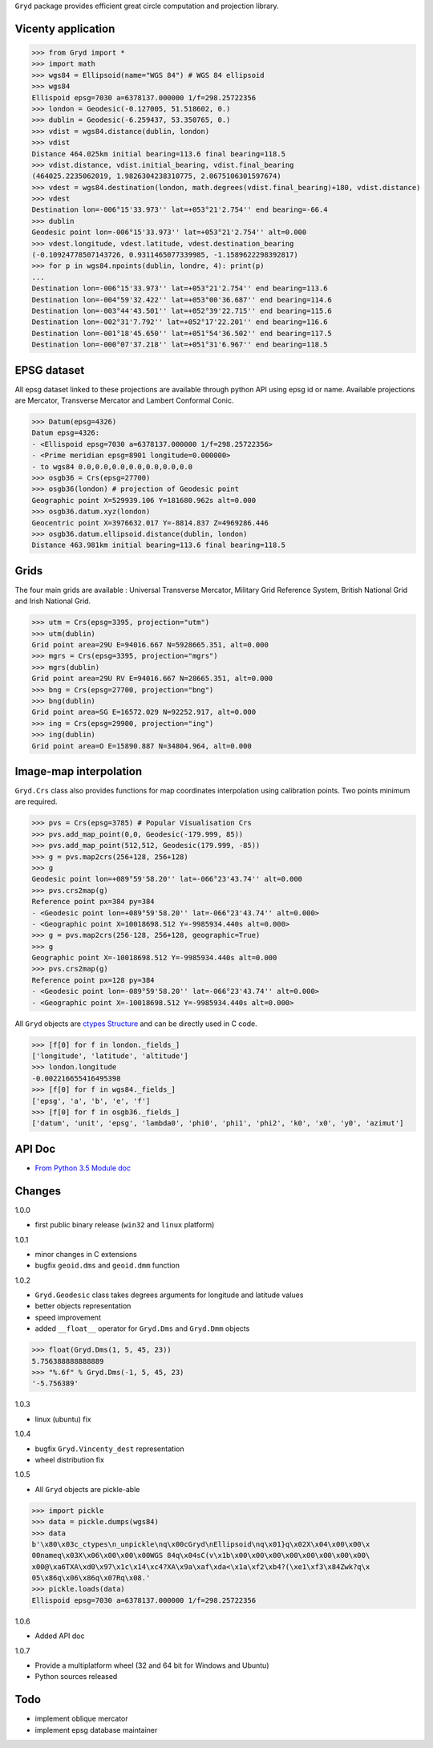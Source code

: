 ``Gryd`` package provides efficient great circle computation and
projection library.

.. image:: https://assets.gratipay.com/gratipay.svg?etag=3tGiSB5Uw_0-oWiLLxAqpQ~~
   :target: https://gratipay.com/gryd

Vicenty application
===================

>>> from Gryd import *
>>> import math
>>> wgs84 = Ellipsoid(name="WGS 84") # WGS 84 ellipsoid
>>> wgs84
Ellispoid epsg=7030 a=6378137.000000 1/f=298.25722356
>>> london = Geodesic(-0.127005, 51.518602, 0.)
>>> dublin = Geodesic(-6.259437, 53.350765, 0.)
>>> vdist = wgs84.distance(dublin, london)
>>> vdist
Distance 464.025km initial bearing=113.6 final bearing=118.5
>>> vdist.distance, vdist.initial_bearing, vdist.final_bearing
(464025.2235062019, 1.9826304238310775, 2.0675106301597674)
>>> vdest = wgs84.destination(london, math.degrees(vdist.final_bearing)+180, vdist.distance)
>>> vdest
Destination lon=-006°15'33.973'' lat=+053°21'2.754'' end bearing=-66.4
>>> dublin
Geodesic point lon=-006°15'33.973'' lat=+053°21'2.754'' alt=0.000
>>> vdest.longitude, vdest.latitude, vdest.destination_bearing
(-0.10924778507143726, 0.9311465077339985, -1.1589622298392817)
>>> for p in wgs84.npoints(dublin, londre, 4): print(p)
...
Destination lon=-006°15'33.973'' lat=+053°21'2.754'' end bearing=113.6
Destination lon=-004°59'32.422'' lat=+053°00'36.687'' end bearing=114.6
Destination lon=-003°44'43.501'' lat=+052°39'22.715'' end bearing=115.6
Destination lon=-002°31'7.792'' lat=+052°17'22.201'' end bearing=116.6
Destination lon=-001°18'45.650'' lat=+051°54'36.502'' end bearing=117.5
Destination lon=-000°07'37.218'' lat=+051°31'6.967'' end bearing=118.5

EPSG dataset
============

All epsg dataset linked to these projections are available through
python API using epsg id or name. Available projections are Mercator,
Transverse Mercator and Lambert Conformal Conic. 

>>> Datum(epsg=4326)
Datum epsg=4326:
- <Ellispoid epsg=7030 a=6378137.000000 1/f=298.25722356>
- <Prime meridian epsg=8901 longitude=0.000000>
- to wgs84 0.0,0.0,0.0,0.0,0.0,0.0,0.0
>>> osgb36 = Crs(epsg=27700)
>>> osgb36(london) # projection of Geodesic point
Geographic point X=529939.106 Y=181680.962s alt=0.000
>>> osgb36.datum.xyz(london)
Geocentric point X=3976632.017 Y=-8814.837 Z=4969286.446
>>> osgb36.datum.ellipsoid.distance(dublin, london)
Distance 463.981km initial bearing=113.6 final bearing=118.5

Grids
=====

The four main grids are available : Universal Transverse Mercator,
Military Grid Reference System, British National Grid and Irish
National Grid.

>>> utm = Crs(epsg=3395, projection="utm")
>>> utm(dublin)
Grid point area=29U E=94016.667 N=5928665.351, alt=0.000
>>> mgrs = Crs(epsg=3395, projection="mgrs")
>>> mgrs(dublin)
Grid point area=29U RV E=94016.667 N=28665.351, alt=0.000
>>> bng = Crs(epsg=27700, projection="bng")
>>> bng(dublin)
Grid point area=SG E=16572.029 N=92252.917, alt=0.000
>>> ing = Crs(epsg=29900, projection="ing")
>>> ing(dublin)
Grid point area=O E=15890.887 N=34804.964, alt=0.000

Image-map interpolation
=======================

``Gryd.Crs`` class also provides functions for map coordinates
interpolation using calibration points. Two points minimum are
required.

>>> pvs = Crs(epsg=3785) # Popular Visualisation Crs
>>> pvs.add_map_point(0,0, Geodesic(-179.999, 85))
>>> pvs.add_map_point(512,512, Geodesic(179.999, -85))
>>> g = pvs.map2crs(256+128, 256+128)
>>> g
Geodesic point lon=+089°59'58.20'' lat=-066°23'43.74'' alt=0.000
>>> pvs.crs2map(g)
Reference point px=384 py=384
- <Geodesic point lon=+089°59'58.20'' lat=-066°23'43.74'' alt=0.000>
- <Geographic point X=10018698.512 Y=-9985934.440s alt=0.000>
>>> g = pvs.map2crs(256-128, 256+128, geographic=True)
>>> g
Geographic point X=-10018698.512 Y=-9985934.440s alt=0.000
>>> pvs.crs2map(g)
Reference point px=128 py=384
- <Geodesic point lon=-089°59'58.20'' lat=-066°23'43.74'' alt=0.000>
- <Geographic point X=-10018698.512 Y=-9985934.440s alt=0.000>

All ``Gryd`` objects are `ctypes Structure`_ and can be directly used in C code.

>>> [f[0] for f in london._fields_]
['longitude', 'latitude', 'altitude']
>>> london.longitude
-0.002216655416495398
>>> [f[0] for f in wgs84._fields_]
['epsg', 'a', 'b', 'e', 'f']
>>> [f[0] for f in osgb36._fields_]
['datum', 'unit', 'epsg', 'lambda0', 'phi0', 'phi1', 'phi2', 'k0', 'x0', 'y0', 'azimut']

API Doc
=======

+ `From Python 3.5 Module doc`_

Changes
=======

1.0.0

+ first public binary release (``win32`` and ``linux`` platform)

1.0.1

+ minor changes in C extensions
+ bugfix ``geoid.dms`` and ``geoid.dmm`` function

1.0.2

+ ``Gryd.Geodesic`` class takes degrees arguments for longitude and latitude values
+ better objects representation
+ speed improvement
+ added ``__float__`` operator for ``Gryd.Dms`` and ``Gryd.Dmm`` objects

>>> float(Gryd.Dms(1, 5, 45, 23))
5.756388888888889
>>> "%.6f" % Gryd.Dms(-1, 5, 45, 23)
'-5.756389'

1.0.3

+ linux (ubuntu) fix

1.0.4

+ bugfix ``Gryd.Vincenty_dest`` representation
+ wheel distribution fix

1.0.5

+ All ``Gryd`` objects are pickle-able

>>> import pickle
>>> data = pickle.dumps(wgs84)
>>> data
b'\x80\x03c_ctypes\n_unpickle\nq\x00cGryd\nEllipsoid\nq\x01}q\x02X\x04\x00\x00\x
00nameq\x03X\x06\x00\x00\x00WGS 84q\x04sC(v\x1b\x00\x00\x00\x00\x00\x00\x00\x00\
x00@\xa6TXA\xd0\x97\x1c\x14\xc4?XA\x9a\xaf\xda<\x1a\xf2\xb4?(\xe1\xf3\x84Zwk?q\x
05\x86q\x06\x86q\x07Rq\x08.'
>>> pickle.loads(data)
Ellispoid epsg=7030 a=6378137.000000 1/f=298.25722356

1.0.6

+ Added API doc

1.0.7

+ Provide a multiplatform wheel (32 and 64 bit for Windows and Ubuntu)
+ Python sources released

Todo
====

+ implement oblique mercator
+ implement epsg database maintainer

.. _ctypes Structure: https://docs.python.org/3/library/ctypes.html#structures-and-unions
.. _From Python 3.5 Module doc: http://bruno.thoorens.free.fr/gryd/doc/index.html

